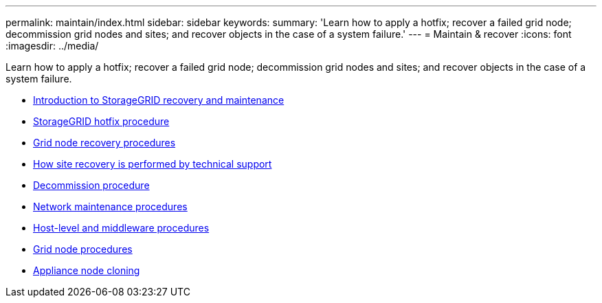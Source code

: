 ---
permalink: maintain/index.html
sidebar: sidebar
keywords:
summary: 'Learn how to apply a hotfix; recover a failed grid node; decommission grid nodes and sites; and recover objects in the case of a system failure.'
---
= Maintain & recover
:icons: font
:imagesdir: ../media/

[.lead]
Learn how to apply a hotfix; recover a failed grid node; decommission grid nodes and sites; and recover objects in the case of a system failure.

* xref:introduction_to_storagegrid_recovery_and_maintenance.adoc[Introduction to StorageGRID recovery and maintenance]
* xref:storagegrid_hotfix_procedure.adoc[StorageGRID hotfix procedure]
* xref:grid_node_recovery_procedures.adoc[Grid node recovery procedures]
* xref:how_site_recovery_is_performed_by_technical_support.adoc[How site recovery is performed by technical support]
* xref:decommission_procedure.adoc[Decommission procedure]
* xref:network_maintenance_procedures.adoc[Network maintenance procedures]
* xref:host_level_and_middleware_procedures.adoc[Host-level and middleware procedures]
* xref:grid_node_procedures.adoc[Grid node procedures]
* xref:appliance_node_cloning.adoc[Appliance node cloning]
